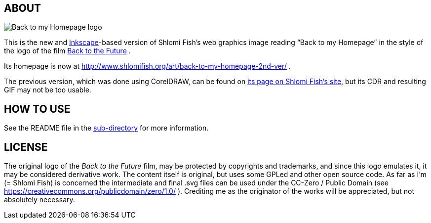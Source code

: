 == ABOUT

image:++./back-to-my-homepage-logo/back-to-my-homepage--scripted-final--with-gradient-applied--cropped.svg++[Back to my Homepage logo]

This is the new and https://inkscape.org/[Inkscape]-based version of
Shlomi Fish’s web graphics image reading “Back to my Homepage” in the
style of the logo of the film
http://en.wikipedia.org/wiki/Back_to_the_Future[Back to the Future] .

Its homepage is now at
http://www.shlomifish.org/art/back-to-my-homepage-2nd-ver/ .

The previous version, which was done using CorelDRAW, can be found on
http://www.shlomifish.org/art/bk2hp/[its page on Shlomi Fish’s site],
but its CDR and resulting GIF may not be too usable.

== HOW TO USE

See the README file in the link:back-to-my-homepage-logo/[sub-directory]
for more information.

== LICENSE

The original logo of the _Back to the Future_ film, may be protected by
copyrights and trademarks, and since this logo emulates it, it may be
considered derivative work. The content itself is original, but uses
some GPLed and other open source code. As far as I'm (= Shlomi Fish) is
concerned the intermediate and final .svg files can be used under the
CC-Zero / Public Domain (see
https://creativecommons.org/publicdomain/zero/1.0/ ). Crediting me as
the originator of the works will be appreciated, but not absolutely
necessary.
